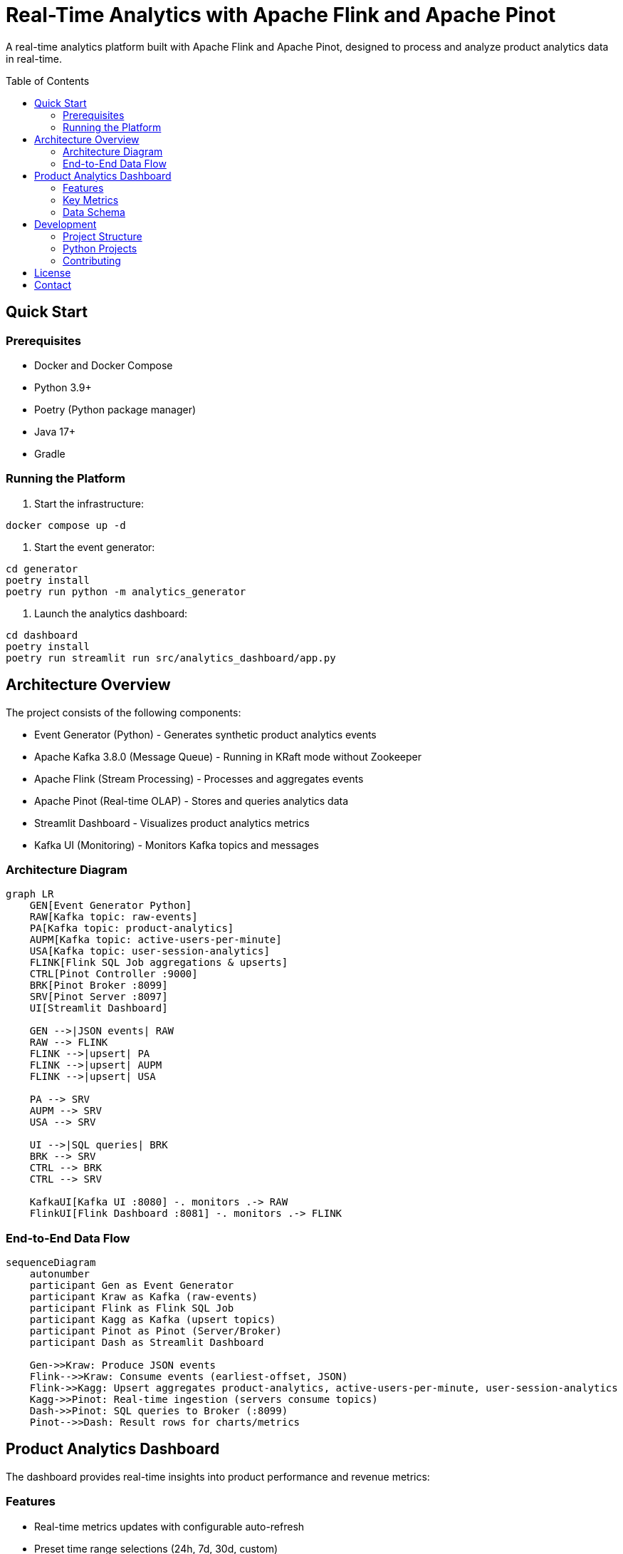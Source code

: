 = Real-Time Analytics with Apache Flink and Apache Pinot
:toc:
:toc-placement: preamble
:source-highlighter: highlight.js

A real-time analytics platform built with Apache Flink and Apache Pinot, designed to process and analyze product analytics data in real-time.

== Quick Start

=== Prerequisites
* Docker and Docker Compose
* Python 3.9+
* Poetry (Python package manager)
* Java 17+
* Gradle

=== Running the Platform

1. Start the infrastructure:
[source,bash]
----
docker compose up -d
----

2. Start the event generator:
[source,bash]
----
cd generator
poetry install
poetry run python -m analytics_generator
----

3. Launch the analytics dashboard:
[source,bash]
----
cd dashboard
poetry install
poetry run streamlit run src/analytics_dashboard/app.py
----

== Architecture Overview

The project consists of the following components:

* Event Generator (Python) - Generates synthetic product analytics events
* Apache Kafka 3.8.0 (Message Queue) - Running in KRaft mode without Zookeeper
* Apache Flink (Stream Processing) - Processes and aggregates events
* Apache Pinot (Real-time OLAP) - Stores and queries analytics data
* Streamlit Dashboard - Visualizes product analytics metrics
* Kafka UI (Monitoring) - Monitors Kafka topics and messages

=== Architecture Diagram

[mermaid]
----
graph LR
    GEN[Event Generator Python]
    RAW[Kafka topic: raw-events]
    PA[Kafka topic: product-analytics]
    AUPM[Kafka topic: active-users-per-minute]
    USA[Kafka topic: user-session-analytics]
    FLINK[Flink SQL Job aggregations & upserts]
    CTRL[Pinot Controller :9000]
    BRK[Pinot Broker :8099]
    SRV[Pinot Server :8097]
    UI[Streamlit Dashboard]

    GEN -->|JSON events| RAW
    RAW --> FLINK
    FLINK -->|upsert| PA
    FLINK -->|upsert| AUPM
    FLINK -->|upsert| USA

    PA --> SRV
    AUPM --> SRV
    USA --> SRV

    UI -->|SQL queries| BRK
    BRK --> SRV
    CTRL --> BRK
    CTRL --> SRV

    KafkaUI[Kafka UI :8080] -. monitors .-> RAW
    FlinkUI[Flink Dashboard :8081] -. monitors .-> FLINK
----

=== End-to-End Data Flow

[mermaid]
----
sequenceDiagram
    autonumber
    participant Gen as Event Generator
    participant Kraw as Kafka (raw-events)
    participant Flink as Flink SQL Job
    participant Kagg as Kafka (upsert topics)
    participant Pinot as Pinot (Server/Broker)
    participant Dash as Streamlit Dashboard

    Gen->>Kraw: Produce JSON events
    Flink-->>Kraw: Consume events (earliest-offset, JSON)
    Flink->>Kagg: Upsert aggregates product-analytics, active-users-per-minute, user-session-analytics
    Kagg->>Pinot: Real-time ingestion (servers consume topics)
    Dash->>Pinot: SQL queries to Broker (:8099)
    Pinot-->>Dash: Result rows for charts/metrics
----

== Product Analytics Dashboard

The dashboard provides real-time insights into product performance and revenue metrics:

=== Features
* Real-time metrics updates with configurable auto-refresh
* Preset time range selections (24h, 7d, 30d, custom)
* Product performance analysis
* Revenue tracking and analysis
* Conversion funnel visualization

=== Key Metrics
* View counts
* Cart additions
* Purchase conversions
* Revenue tracking
* Product category analysis

=== Data Schema

The `product_analytics` table in Pinot contains the following fields:

==== Dimension Fields
* `product_id` (string)
* `product_name` (string)
* `product_category` (string)

==== Metric Fields
* `view_count` (int)
* `cart_adds` (int)
* `purchases` (int)
* `revenue` (double)

==== Time Field
* `update_time` (timestamp in EPOCH milliseconds)

== Development

=== Project Structure
[source]
----
.
├── dashboard/           # Streamlit analytics dashboard
├── generator/           # Event generator
├── flink/              # Flink processing jobs
├── pinot/              # Pinot schema and table configs
└── docker-compose.yml  # Infrastructure setup
----

=== Python Projects
Both Python projects (dashboard and generator) use Poetry for dependency management:

[source,bash]
----
poetry install  # Install dependencies
poetry run     # Run Python scripts
----

=== Contributing
1. Fork the repository
2. Create a feature branch
3. Commit your changes
4. Push to the branch
5. Create a Pull Request

== License

This project is licensed under the Apache License 2.0 - see the LICENSE file for details.

== Contact

For questions and support, please open an issue on GitHub: https://github.com/gAmUssA/rta-with-flink-pinot/issues

